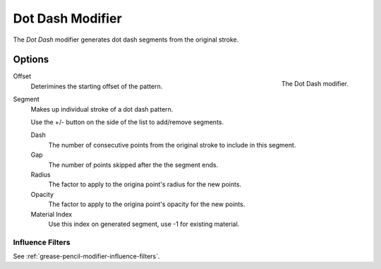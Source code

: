 .. index:: Grease Pencil Modifiers; Dot Dash Modifier
.. _bpy.types.DashGpencilModifier:

*****************
Dot Dash Modifier
*****************

The *Dot Dash* modifier generates dot dash segments from the original stroke.


Options
=======

.. figure:: /images/grease-pencil_modifiers_generate_dash_panel.png
   :align: right

   The Dot Dash modifier.

Offset
   Deterimines the starting offset of the pattern.

Segment
   Makes up individual stroke of a dot dash pattern.

   Use the +/- button on the side of the list to add/remove segments.

   Dash
      The number of consecutive points from the original stroke to include in this segment.
   Gap
      The number of points skipped after the the segment ends.
   Radius
      The factor to apply to the origina point's radius for the new points.
   Opacity
      The factor to apply to the origina point's opacity for the new points.
   Material Index
      Use this index on generated segment, use -1 for existing material.

Influence Filters
-----------------

See :ref:`grease-pencil-modifier-influence-filters`.
